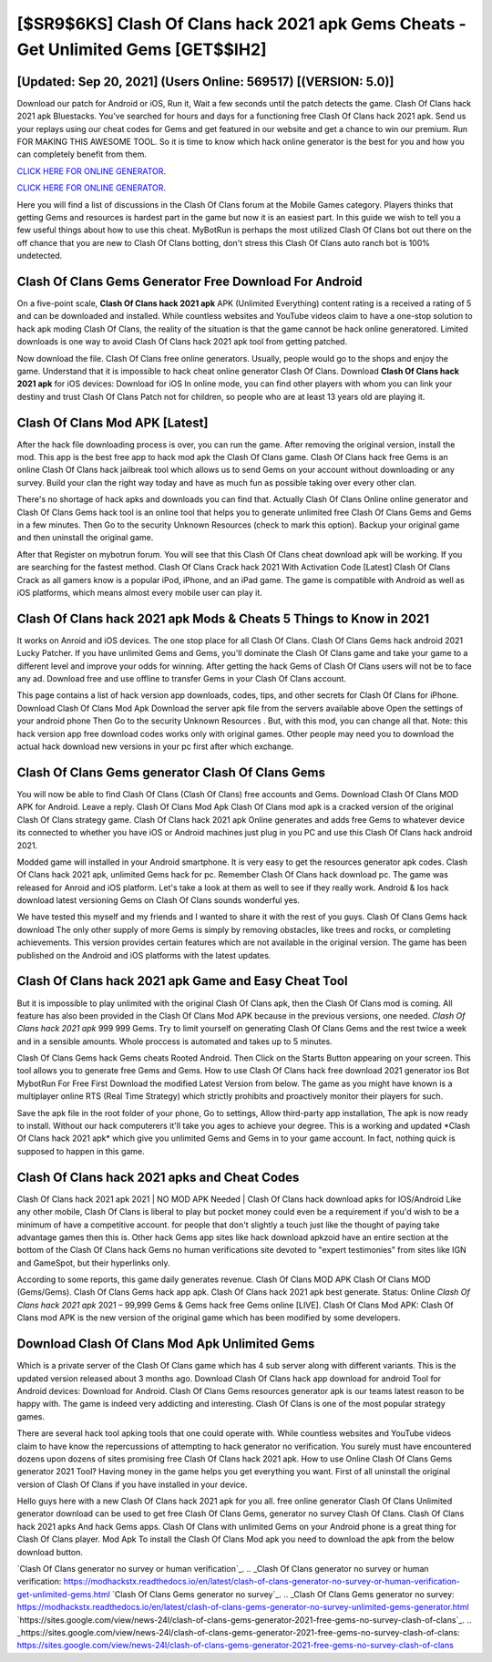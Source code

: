 [$SR9$6KS] Clash Of Clans hack 2021 apk Gems Cheats - Get Unlimited Gems [GET$$IH2]
=========

[Updated: Sep 20, 2021] (Users Online: 569517) [(VERSION: 5.0)]
---------

Download our patch for Android or iOS, Run it, Wait a few seconds until the patch detects the game.  Clash Of Clans hack 2021 apk Bluestacks. You've searched for hours and days for a functioning free Clash Of Clans hack 2021 apk. Send us your replays using our cheat codes for Gems and get featured in our website and get a chance to win our premium. Run FOR MAKING THIS AWESOME TOOL.  So it is time to know which hack online generator is the best for you and how you can completely benefit from them.

`CLICK HERE FOR ONLINE GENERATOR`_.

.. _CLICK HERE FOR ONLINE GENERATOR: http://realdld.xyz/d2b9815

`CLICK HERE FOR ONLINE GENERATOR`_.

.. _CLICK HERE FOR ONLINE GENERATOR: http://realdld.xyz/d2b9815

Here you will find a list of discussions in the Clash Of Clans forum at the Mobile Games category.  Players thinks that getting Gems and resources is hardest part in the game but now it is an easiest part.  In this guide we wish to tell you a few useful things about how to use this cheat. MyBotRun is perhaps the most utilized Clash Of Clans bot out there on the off chance that you are new to Clash Of Clans botting, don't stress this Clash Of Clans auto ranch bot is 100% undetected.

Clash Of Clans Gems Generator Free Download For Android
---------

On a five-point scale, **Clash Of Clans hack 2021 apk** APK (Unlimited Everything) content rating is a received a rating of 5 and can be downloaded and installed. While countless websites and YouTube videos claim to have a one-stop solution to hack apk moding Clash Of Clans, the reality of the situation is that the game cannot be hack online generatored.  Limited downloads is one way to avoid Clash Of Clans hack 2021 apk tool from getting patched.

Now download the file. Clash Of Clans free online generators.  Usually, people would go to the shops and enjoy the game.  Understand that it is impossible to hack cheat online generator Clash Of Clans.  Download **Clash Of Clans hack 2021 apk** for iOS devices: Download for iOS In online mode, you can find other players with whom you can link your destiny and trust Clash Of Clans Patch not for children, so people who are at least 13 years old are playing it.


Clash Of Clans Mod APK [Latest]
---------

After the hack file downloading process is over, you can run the game. After removing the original version, install the mod. This app is the best free app to hack mod apk the Clash Of Clans game.  Clash Of Clans hack free Gems is an online Clash Of Clans hack jailbreak tool which allows us to send Gems on your account without downloading or any survey.  Build your clan the right way today and have as much fun as possible taking over every other clan.

There's no shortage of hack apks and downloads you can find that. Actually Clash Of Clans Online online generator and Clash Of Clans Gems hack tool is an online tool that helps you to generate unlimited free Clash Of Clans Gems and Gems in a few minutes.  Then Go to the security Unknown Resources (check to mark this option).  Backup your original game and then uninstall the original game.

After that Register on mybotrun forum.  You will see that this Clash Of Clans cheat download apk will be working. If you are searching for the fastest method. Clash Of Clans Crack hack 2021 With Activation Code [Latest] Clash Of Clans Crack as all gamers know is a popular iPod, iPhone, and an iPad game.  The game is compatible with Android as well as iOS platforms, which means almost every mobile user can play it.

**Clash Of Clans hack 2021 apk** Mods & Cheats 5 Things to Know in 2021
---------

It works on Anroid and iOS devices.  The one stop place for all Clash Of Clans. Clash Of Clans Gems hack android 2021 Lucky Patcher.  If you have unlimited Gems and Gems, you'll dominate the ‎Clash Of Clans game and take your game to a different level and improve your odds for winning. After getting the hack Gems of Clash Of Clans users will not be to face any ad. Download free and use offline to transfer Gems in your Clash Of Clans account.

This page contains a list of hack version app downloads, codes, tips, and other secrets for Clash Of Clans for iPhone.  Download Clash Of Clans Mod Apk Download the server apk file from the servers available above Open the settings of your android phone Then Go to the security Unknown Resources .  But, with this mod, you can change all that. Note: this hack version app free download codes works only with original games.  Other people may need you to download the actual hack download new versions in your pc first after which exchange.

Clash Of Clans Gems generator Clash Of Clans Gems
---------

You will now be able to find Clash Of Clans (Clash Of Clans) free accounts and Gems.  Download Clash Of Clans MOD APK for Android.  Leave a reply.  Clash Of Clans Mod Apk Clash Of Clans mod apk is a cracked version of the original Clash Of Clans strategy game.  Clash Of Clans hack 2021 apk Online generates and adds free Gems to whatever device its connected to whether you have iOS or Android machines just plug in you PC and use this Clash Of Clans hack android 2021.

Modded game will installed in your Android smartphone. It is very easy to get the resources generator apk codes.  Clash Of Clans hack 2021 apk, unlimited Gems hack for pc.  Remember Clash Of Clans hack download pc.  The game was released for Anroid and iOS platform. Let's take a look at them as well to see if they really work.  Android & Ios hack download latest versioning Gems on Clash Of Clans sounds wonderful yes.

We have tested this myself and my friends and I wanted to share it with the rest of you guys.  Clash Of Clans Gems hack download The only other supply of more Gems is simply by removing obstacles, like trees and rocks, or completing achievements.  This version provides certain features which are not available in the original version.  The game has been published on the Android and iOS platforms with the latest updates.

Clash Of Clans hack 2021 apk Game and Easy Cheat Tool
---------

But it is impossible to play unlimited with the original Clash Of Clans apk, then the Clash Of Clans mod is coming.  All feature has also been provided in the Clash Of Clans Mod APK because in the previous versions, one needed. *Clash Of Clans hack 2021 apk* 999 999 Gems.  Try to limit yourself on generating Clash Of Clans Gems and the rest twice a week and in a sensible amounts.  Whole proccess is automated and takes up to 5 minutes.

Clash Of Clans Gems hack Gems cheats Rooted Android.  Then Click on the Starts Button appearing on your screen.  This tool allows you to generate free Gems and Gems.  How to use Clash Of Clans hack free download 2021 generator ios Bot MybotRun For Free First Download the modified Latest Version from below.  The game as you might have known is a multiplayer online RTS (Real Time Strategy) which strictly prohibits and proactively monitor their players for such.

Save the apk file in the root folder of your phone, Go to settings, Allow third-party app installation, The apk is now ready to install.  Without our hack computerers it'll take you ages to achieve your degree.  This is a working and updated ‎*Clash Of Clans hack 2021 apk* which give you unlimited Gems and Gems in to your game account.  In fact, nothing quick is supposed to happen in this game.

Clash Of Clans hack 2021 apks and Cheat Codes
---------

Clash Of Clans hack 2021 apk 2021 | NO MOD APK Needed | Clash Of Clans hack download apks for IOS/Android Like any other mobile, Clash Of Clans is liberal to play but pocket money could even be a requirement if you'd wish to be a minimum of have a competitive account. for people that don't slightly a touch just like the thought of paying take advantage games then this is. Other hack Gems app sites like hack download apkzoid have an entire section at the bottom of the Clash Of Clans hack Gems no human verifications site devoted to "expert testimonies" from sites like IGN and GameSpot, but their hyperlinks only.

According to some reports, this game daily generates revenue. Clash Of Clans MOD APK Clash Of Clans MOD (Gems/Gems).  Clash Of Clans Gems hack app apk.  Clash Of Clans hack 2021 apk best generate.  Status: Online *Clash Of Clans hack 2021 apk* 2021 – 99,999 Gems & Gems hack free Gems online [LIVE]. Clash Of Clans Mod APK: Clash Of Clans mod APK is the new version of the original game which has been modified by some developers.

Download Clash Of Clans Mod Apk Unlimited Gems
---------

Which is a private server of the Clash Of Clans game which has 4 sub server along with different variants.  This is the updated version released about 3 months ago.  Download Clash Of Clans hack app download for android Tool for Android devices: Download for Android.  Clash Of Clans Gems resources generator apk is our teams latest reason to be happy with.  The game is indeed very addicting and interesting.  Clash Of Clans is one of the most popular strategy games.

There are several hack tool apking tools that one could operate with.  While countless websites and YouTube videos claim to have know the repercussions of attempting to hack generator no verification.  You surely must have encountered dozens upon dozens of sites promising free Clash Of Clans hack 2021 apk. How to use Online Clash Of Clans Gems generator 2021 Tool? Having money in the game helps you get everything you want.  First of all uninstall the original version of Clash Of Clans if you have installed in your device.

Hello guys here with a new Clash Of Clans hack 2021 apk for you all.  free online generator Clash Of Clans Unlimited generator download can be used to get free Clash Of Clans Gems, generator no survey Clash Of Clans. Clash Of Clans hack 2021 apks And hack Gems apps.  Clash Of Clans with unlimited Gems on your Android phone is a great thing for Clash Of Clans player.  Mod Apk To install the Clash Of Clans Mod apk you need to download the apk from the below download button.

`Clash Of Clans generator no survey or human verification`_.
.. _Clash Of Clans generator no survey or human verification: https://modhackstx.readthedocs.io/en/latest/clash-of-clans-generator-no-survey-or-human-verification-get-unlimited-gems.html
`Clash Of Clans Gems generator no survey`_.
.. _Clash Of Clans Gems generator no survey: https://modhackstx.readthedocs.io/en/latest/clash-of-clans-gems-generator-no-survey-unlimited-gems-generator.html
`https://sites.google.com/view/news-24l/clash-of-clans-gems-generator-2021-free-gems-no-survey-clash-of-clans`_.
.. _https://sites.google.com/view/news-24l/clash-of-clans-gems-generator-2021-free-gems-no-survey-clash-of-clans: https://sites.google.com/view/news-24l/clash-of-clans-gems-generator-2021-free-gems-no-survey-clash-of-clans